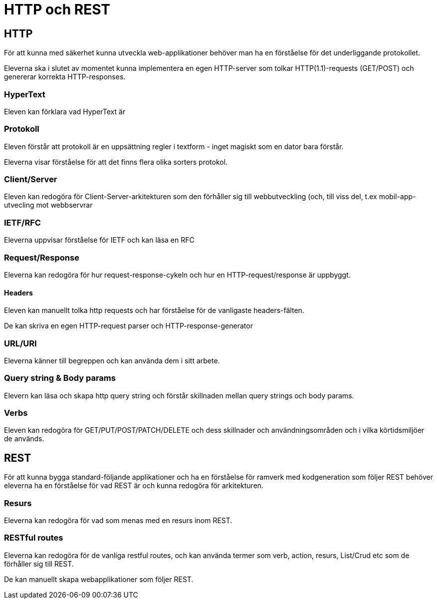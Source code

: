= HTTP och REST

== HTTP

För att kunna med säkerhet kunna utveckla web-applikationer behöver man ha en förståelse för det underliggande protokollet.

Eleverna ska i slutet av momentet kunna implementera en egen HTTP-server som tolkar HTTP(1.1)-requests (GET/POST) och genererar korrekta HTTP-responses.

=== HyperText

Eleven kan förklara vad HyperText är

=== Protokoll

Eleven förstår att protokoll är en uppsättning regler i textform - inget magiskt som en dator bara förstår.

Eleverna visar förståelse för att det finns flera olika sorters protokol.

=== Client/Server

Eleven kan redogöra för Client-Server-arkitekturen som den förhåller sig till webbutveckling (och, till viss del, t.ex mobil-app-utvecling mot webbservrar

=== IETF/RFC

Eleverna uppvisar förståelse för IETF och kan läsa en RFC

=== Request/Response

Eleverna kan redogöra för hur request-response-cykeln och hur en HTTP-request/response är uppbyggt.

==== Headers

Eleven kan manuellt tolka http requests och har förståelse för de vanligaste headers-fälten.

De kan skriva en egen HTTP-request parser och HTTP-response-generator

=== URL/URI

Eleverna känner till begreppen och kan använda dem i sitt arbete.

=== Query string & Body params

Elevern kan läsa och skapa http query string och förstår skillnaden mellan query strings och body params.

=== Verbs

Eleven kan redogöra för GET/PUT/POST/PATCH/DELETE och dess skillnader och användningsområden och i vilka körtidsmiljöer de används.

== REST

För att kunna bygga standard-följande applikationer och ha en förståelse för ramverk med kodgeneration som följer REST behöver eleverna ha en förståelse för vad REST är och kunna redogöra för arkitekturen.

=== Resurs

Eleverna kan redogöra för vad som menas med en resurs inom REST.

=== RESTful routes

Eleverna kan redogöra för de vanliga restful routes, och kan använda termer som verb, action, resurs, List/Crud etc som de förhåller sig till REST.

De kan manuellt skapa webapplikationer som följer REST.